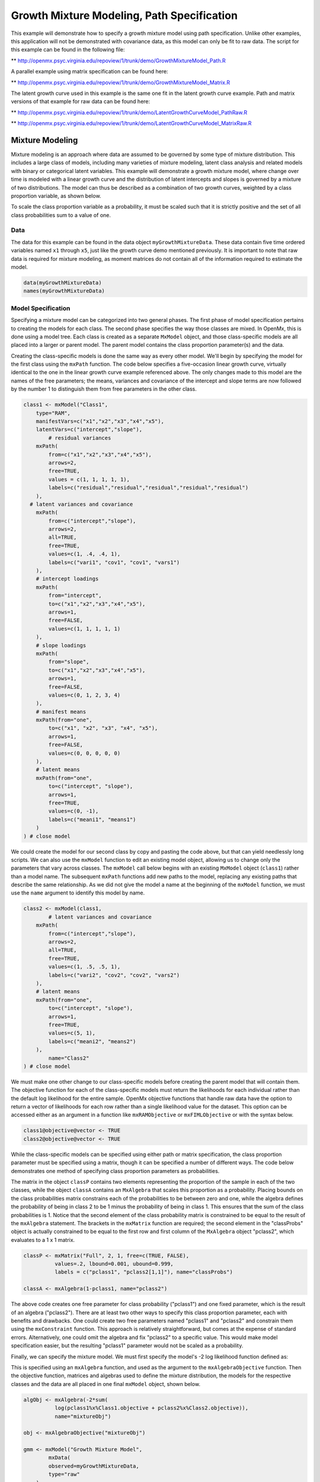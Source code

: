 
Growth Mixture Modeling, Path Specification
===========================================

This example will demonstrate how to specify a growth mixture model using path specification. Unlike other examples, this application will not be demonstrated with covariance data, as this model can only be fit to raw data. The script for this example can be found in the following file:

** http://openmx.psyc.virginia.edu/repoview/1/trunk/demo/GrowthMixtureModel_Path.R

A parallel example using matrix specification can be found here:

** http://openmx.psyc.virginia.edu/repoview/1/trunk/demo/GrowthMixtureModel_Matrix.R

The latent growth curve used in this example is the same one fit in the latent growth curve example. Path and matrix versions of that example for raw data can be found here: 

** http://openmx.psyc.virginia.edu/repoview/1/trunk/demo/LatentGrowthCurveModel_PathRaw.R

** http://openmx.psyc.virginia.edu/repoview/1/trunk/demo/LatentGrowthCurveModel_MatrixRaw.R

Mixture Modeling
----------------

Mixture modeling is an approach where data are assumed to be governed by some type of mixture distribution. This includes a large class of models, including many varieties of mixture modeling, latent class analysis and related models with binary or categorical latent variables. This example will demonstrate a growth mixture model, where change over time is modeled with a linear growth curve and the distribution of latent intercepts and slopes is governed by a mixture of two distributions. The model can thus be described as a combination of two growth curves, weighted by a class proportion variable, as shown below.

.. math::
   :nowrap:
   
   \begin{eqnarray*} 
   x_{ij} = p_1 (Intercept_{i1} + \lambda_1 Slope_{i1} + \epsilon) + p_2 (Intercept_{i2} + \lambda_2 Slope_{i2} + \epsilon)
   \end{eqnarray*}

To scale the class proportion variable as a probability, it must be scaled such that it is strictly positive and the set of all class probabilities sum to a value of one.

.. math::
   :nowrap:

   \begin{eqnarray*} 
   \sum_{i=1}^k p_i = 1 
   \end{eqnarray*}

Data
^^^^
The data for this example can be found in the data object ``myGrowthMixtureData``. These data contain five time ordered variables named ``x1`` through ``x5``, just like the growth curve demo mentioned previously. It is important to note that raw data is required for mixture modeling, as moment matrices do not contain all of the information required to estimate the model. 

.. code-block:: r

	data(myGrowthMixtureData)
	names(myGrowthMixtureData)

Model Specification
^^^^^^^^^^^^^^^^^^^

Specifying a mixture model can be categorized into two general phases. The first phase of model specification pertains to creating the models for each class. The second phase specifies the way those classes are mixed. In OpenMx, this is done using a model tree. Each class is created as a separate ``MxModel`` object, and those class-specific models are all placed into a larger or parent model. The parent model contains the class proportion parameter(s) and the data. 

Creating the class-specific models is done the same way as every other model. We'll begin by specifying the model for the first class using the ``mxPath`` function. The code below specifies a five-occasion linear growth curve, virtually identical to the one in the linear growth curve example referenced above. The only changes made to this model are the names of the free parameters; the means, variances and covariance of the intercept and slope terms are now followed by the number 1 to distinguish them from free parameters in the other class.

.. code-block:: r

	class1 <- mxModel("Class1", 
	    type="RAM",
	    manifestVars=c("x1","x2","x3","x4","x5"),
	    latentVars=c("intercept","slope"),
		# residual variances
	    mxPath(
	    	from=c("x1","x2","x3","x4","x5"), 
	        arrows=2,
	        free=TRUE, 
	        values = c(1, 1, 1, 1, 1),
	        labels=c("residual","residual","residual","residual","residual")
	    ),
  	  # latent variances and covariance
	    mxPath(
	    	from=c("intercept","slope"), 
	        arrows=2,
	        all=TRUE,
	        free=TRUE, 
	        values=c(1, .4, .4, 1),
	        labels=c("vari1", "cov1", "cov1", "vars1")
	    ),
	    # intercept loadings
	    mxPath(
	    	from="intercept",
	        to=c("x1","x2","x3","x4","x5"),
	        arrows=1,
	        free=FALSE,
	        values=c(1, 1, 1, 1, 1)
	    ),
	    # slope loadings
	    mxPath(
	    	from="slope",
	        to=c("x1","x2","x3","x4","x5"),
	        arrows=1,
	        free=FALSE,
	        values=c(0, 1, 2, 3, 4)
	    ),
	    # manifest means
	    mxPath(from="one",
	        to=c("x1", "x2", "x3", "x4", "x5"),
	        arrows=1,
	        free=FALSE,
	        values=c(0, 0, 0, 0, 0)
	    ),
	    # latent means
	    mxPath(from="one",
	        to=c("intercept", "slope"),
	        arrows=1,
	        free=TRUE,
	        values=c(0, -1),
	        labels=c("meani1", "means1")
	    )
	) # close model
	
We could create the model for our second class by copy and pasting the code above, but that can yield needlessly long scripts. We can also use the ``mxModel`` function to edit an existing model object, allowing us to change only the parameters that vary across classes. The ``mxModel`` call below begins with an existing ``MxModel`` object (``class1``) rather than a model name. The subsequent ``mxPath`` functions add new paths to the model, replacing any existing paths that describe the same relationship. As we did not give the model a name at the beginning of the ``mxModel`` function, we must use the ``name`` argument to identify this model by name.

.. code-block:: r

	class2 <- mxModel(class1,
		# latent variances and covariance
	    mxPath(
	    	from=c("intercept","slope"), 
	        arrows=2,
	        all=TRUE,
	        free=TRUE, 
	        values=c(1, .5, .5, 1),
	        labels=c("vari2", "cov2", "cov2", "vars2")
	    ),
	    # latent means
	    mxPath(from="one",
	        to=c("intercept", "slope"),
	        arrows=1,
	        free=TRUE,
	        values=c(5, 1),
	        labels=c("meani2", "means2")
	    ),
		name="Class2"
	) # close model

We must make one other change to our class-specific models before creating the parent model that will contain them. The objective function for each of the class-specific models must return the likelihoods for each individual rather than the default log likelihood for the entire sample. OpenMx objective functions that handle raw data have the option to return a vector of likelihoods for each row rather than a single likelihood value for the dataset. This option can be accessed either as an argument in a function like ``mxRAMObjective`` or ``mxFIMLObjective`` or with the syntax below.

.. code-block:: r

	class1@objective@vector <- TRUE
	class2@objective@vector <- TRUE
	
While the class-specific models can be specified using either path or matrix specification, the class proportion parameter must be specified using a matrix, though it can be specified a number of different ways. The code below demonstrates one method of specifying class proportion parameters as probabilities. 

The matrix in the object ``classP`` contains two elements representing the proportion of the sample in each of the two classes, while the object ``classA`` contains an ``MxAlgebra`` that scales this proportion as a probability. Placing bounds on the class probabilities matrix constrains each of the probabilities to be between zero and one, while the algebra defines the probability of being in class 2 to be 1 minus the probability of being in class 1. This ensures that the sum of the class probabilities is 1. Notice that the second element of the class probability matrix is constrained to be equal to the result of the ``mxAlgebra`` statement. The brackets in the ``mxMatrix`` function are required; the second element in the "classProbs" object is actually constrained to be equal to the first row and first column of the ``MxAlgebra`` object "pclass2", which evaluates to a 1 x 1 matrix.

.. code-block:: r

	classP <- mxMatrix("Full", 2, 1, free=c(TRUE, FALSE), 
	          values=.2, lbound=0.001, ubound=0.999,
	          labels = c("pclass1", "pclass2[1,1]"), name="classProbs")

	classA <- mxAlgebra(1-pclass1, name="pclass2")
	
The above code creates one free parameter for class probability ("pclass1") and one fixed parameter, which is the result of an algebra ("pclass2"). There are at least two other ways to specify this class proportion parameter, each with benefits and drawbacks. One could create two free parameters named "pclass1" and "pclass2" and constrain them using the ``mxConstraint`` function. This approach is relatively straightforward, but comes at the expense of standard errors. Alternatively, one could omit the algebra and fix "pclass2" to a specific value. This would make model specification easier, but the resulting "pclass1" parameter would not be scaled as a probability.

Finally, we can specify the mixture model. We must first specify the model's -2 log likelihood function defined as:

.. math::
   :nowrap:
   
   \begin{eqnarray*} 
   -2LL = -2 * \sum \log (p_1 l_{1i} + p_2 l_{2i})
   \end{eqnarray*}
	
This is specified using an ``mxAlgebra`` function, and used as the argument to the ``mxAlgebraObjective`` function. Then the objective function, matrices and algebras used to define the mixture distribution, the models for the respective classes and the data are all placed in one final ``mxModel`` object, shown below.	

.. code-block:: r

	algObj <- mxAlgebra(-2*sum(
	          log(pclass1%x%Class1.objective + pclass2%x%Class2.objective)), 
	          name="mixtureObj")

	obj <- mxAlgebraObjective("mixtureObj")
	
	gmm <- mxModel("Growth Mixture Model",
		mxData(
	    	observed=myGrowthMixtureData,
	        type="raw"
	    ),
	    class1, class2,
	    classP, classA,
	    algObj, obj
		)      

	gmmFit <- mxRun(gmm)

	summary(gmmFit)

Multiple Runs
^^^^^^^^^^^^^

The results of a mixture model can sometimes depend on starting values. It is a good idea to run a mixture model with a variety of starting values to make sure results you find are not the result of a local minimum in the likelihood space.

One way to access the starting values in a model is by using the ``omxGetParameters`` function. This function takes an existing model as an argument and returns the names and values of all free parameters. Using this function on our growth mixture model, which is stored in an objected called ``gmm``, gives us back the starting values we specified above.

.. code-block:: r

        omxGetParameters(gmm)
#            pclass1 residual    vari1     cov1    vars1   meani1   means1    vari2     cov2    vars2   meani2 
#            	0.2      1.0      1.0      0.4      1.0      0.0     -1.0      1.0      0.5      1.0      5.0 
#            means2 
#            	1.0

A companion function to ``omxGetParameters`` is ``omxSetParameters``, which can be used to alter one or more named parameters in a model. This function can be used to change the values, freedom and labels of any parameters in a model, returning an MxModel object with the specified changes. The code below shows how to change the residual variance starting value from 1.0 to 0.5. Note that the output of the ``omxSetParameters`` function is placed back into the object ``gmm``.

.. code-block:: r

		gmm <- omxSetParameters(gmm, labels="residual", values=0.5)

The MxModel in the object ``gmm`` can now be run and the results compared with other sets of staring values. Starting values can also be sampled from distributions, allowing users to automate starting value generation, which is demonstrated below. The ``omxGetParameters`` function is used to find the names of the free parameters and define three matrices: a matrix ``input`` that holds the starting values for any run; a matrix ``output`` that holds the converged values of each parameter; and a matrix ``fit`` that contains the -2 log likelihoods and other relevant model fit statistics. Each of these matrices contains one row for every set of starting values. A ``for`` loop repeatedly generates starting values (from a set of uniform distributions using ``runif``), runs the model with those starting values and places the starting values, final estimates and fit statistics in the ``input``, ``output`` and ``fit`` matrices, respectively.

.. code-block:: r

	trials <- 20

	omxGetParameters(gmm)

	parNames <- names(omxGetParameters(gmm))
	
	input <- matrix(NA, trials, length(parNames))
	dimnames(input) <- list(c(1: trials), c(parNames))

	output <- matrix(NA, trials, length(parNames))
	dimnames(output) <- list(c(1: trials), c(parNames))

	fit <- matrix(NA, trials, 4)
	dimnames(fit) <- list(c(1: trials), c("Minus2LL", "Status", "Iterations", "pclass1"))
	
	for (i in 1: trials){
		cp <- runif(1, 0.1, 0.9) # class probability
		v  <- runif(5, 0.1, 5.0) # variance terms
		cv <- runif(2,-0.9, 0.9) # covariances (as correlations)
		m  <- runif(4,-5.0, 5.0) # means
		cv <- cv*c(sqrt(v[2]*v[3]), sqrt(v[4]*v[5])) #rescale covariances
	
		temp1 <- omxSetParameters(gmm,
			labels=parNames,
			values=c(
				cp, # class probability
				v[1], 
				v[2], cv[1], v[3], m[1], m[2],
				v[4], cv[2], v[5], m[3], m[4]
				)
				)
		
				temp1@name <- paste("Starting Values Set", i)
		
				temp2 <- mxRun(temp1, unsafe=TRUE)
	
				input[i,] <- omxGetParameters(temp1)
				output[i,] <- omxGetParameters(temp2)
				fit[i,] <- c(
				temp2@output$Minus2LogLikelihood,
				temp2@output$status[[1]],
				temp2@output$iterations,
				temp2@output$estimate[1]
				)
			}
	
Viewing the contents of the ``fit`` matrix shows the -2 log likelihoods for each of the runs, as well as the convergence status, number of iterations and class probabilities, shown below.

.. code-block:: r

	fit
#	   Minus2LL Status Iterations   pclass1
#	1  8739.050      0         41 0.3991078
#	2  8739.050      0         40 0.6008913
#	3  8739.050      0         44 0.3991078
#	4  8739.050      1         31 0.3991079
#	5  8739.050      0         32 0.3991082
#	6  8739.050      1         34 0.3991089
#	7  8966.628      0         22 0.9990000
#	8  8966.628      0         24 0.9990000
#	9  8966.628      0         23 0.0010000
#	10 8966.628      1         36 0.0010000
#	11 8963.437      6         25 0.9990000
#	12 8966.628      0         28 0.9990000
#	13 8739.050      1         47 0.6008916
#	14 8739.050      1         36 0.3991082
#	15 8739.050      0         43 0.3991076
#	16 8739.050      0         46 0.6008948
#	17 8739.050      1         50 0.3991092
#	18 8945.756      6         50 0.9902127
#	19 8739.050      0         53 0.3991085
#	20 8966.628      0         23 0.9990000

There are several things to note about the above results. First, the minimum -2 log likelihood was reached in 12 of 20 sets of staring values, all with NPSOL statuses of either zero (seven times) or one (five times). Additionally, the class probabilities are equivalent within five digits of precision, keeping in mind that no the model as specified contains no restriction as to which class is labeled "class 1" (probability equals .3991) and "class 2" (probability equals .6009). The other eight sets of starting values showed higher -2 log likelihood values and class probabilities at the set upper or lower bounds, indicating a local minimum. We can also view this information using R's ``table`` function.

.. code-block:: r

	table(round(fit[,1], 3), fit[,2])
          
#	           0 1 6
#	  8739.05  7 5 0
#	  8945.756 0 0 1
#	  8963.437 0 0 1
#	  8966.628 5 1 0

We should have a great deal of confidence that the solution with class probabilities of .399 and .601 is the correct one.

Multicore Estimation
^^^^^^^^^^^^^^^^^^^^^^^^^^^^^^^^

OpenMx supports multicore processing through the ``snowfall`` library, which is described in the "Multicore Execution" section of the documentation and in the following demo:

** http://openmx.psyc.virginia.edu/repoview/1/trunk/demo/BootstrapParallel.R

Using multiple processors can greatly improve processing time for model estimation when a model contains independent submodels. While the growth mixture model in this example does contain submodels (i.e., the class specific models), they are not independent, as they both depend on a set of shared parameters ("residual", "pclass1").

However, multicore estimation can be used instead of the ``for`` loop in the above section for testing alternative sets of starting values. Instead of changing the starting values in the ``gmm`` object repeatedly, multiple copies of the model contained in ``gmm`` must be placed into parent or container model. Either the above ``for`` loop or a set of "apply" statements can be used to generate the model.
